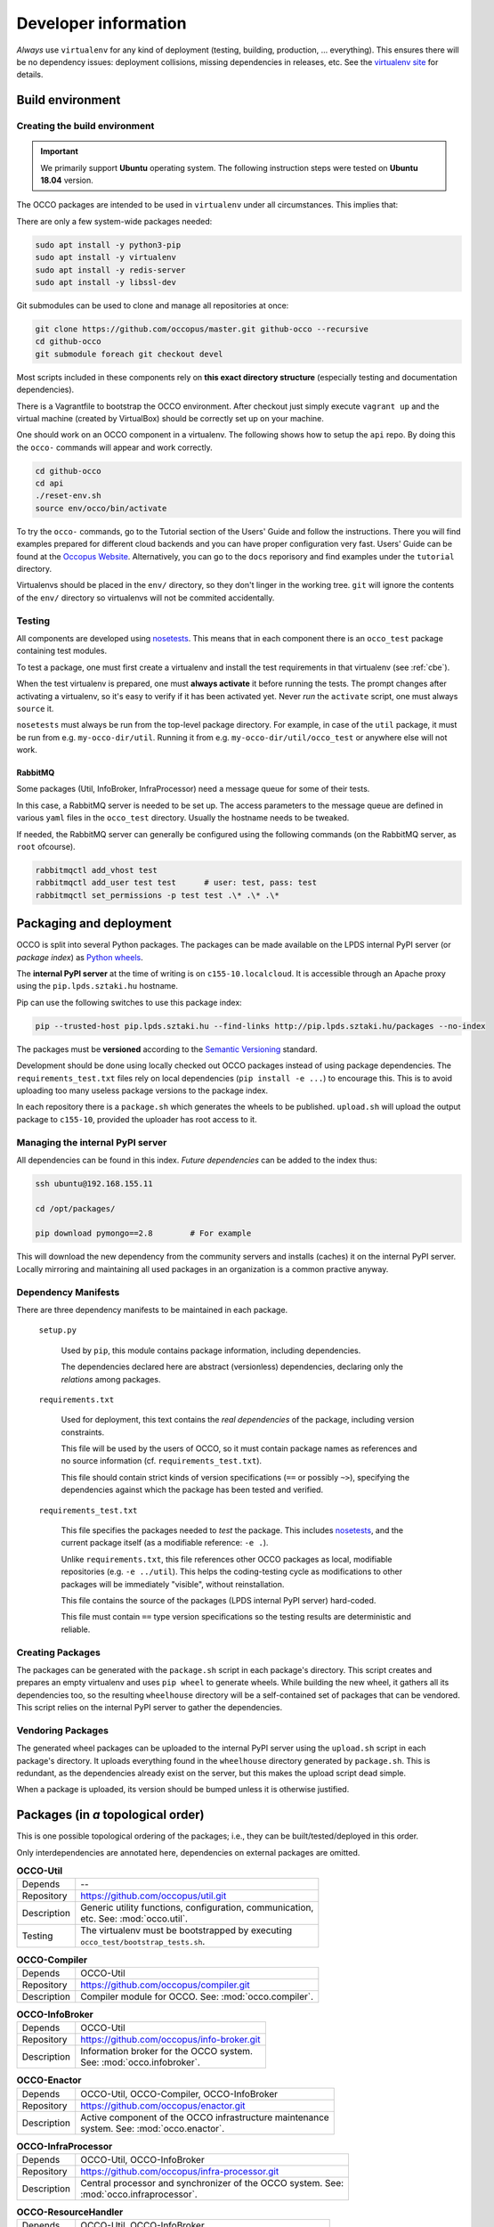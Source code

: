 .. _packages:

Developer information
=====================

.. _nosetests: https://nose.readthedocs.org
.. _virtualenv site: https://virtualenv.pypa.io
.. _Sphinx: http://sphinx-doc.org/
.. _Occopus Website: http://occopus.lpds.sztaki.hu

*Always* use ``virtualenv`` for any kind of deployment (testing, building,
production, ... everything). This ensures there will be no dependency issues:
deployment collisions, missing dependencies in releases, etc. See the
`virtualenv site`_ for details.

Build environment
-----------------

.. _cbe:

Creating the build environment
~~~~~~~~~~~~~~~~~~~~~~~~~~~~~~

.. important::

   We primarily support **Ubuntu** operating system. The following instruction steps were tested on **Ubuntu 18.04** version.

The OCCO packages are intended to be used in ``virtualenv`` under all
circumstances. This implies that:

There are only a few system-wide packages needed:

.. code:: bash
  
   sudo apt install -y python3-pip
   sudo apt install -y virtualenv
   sudo apt install -y redis-server
   sudo apt install -y libssl-dev
     
Git submodules can be used to clone and manage all repositories at once:

.. code:: bash

   git clone https://github.com/occopus/master.git github-occo --recursive
   cd github-occo
   git submodule foreach git checkout devel

Most scripts included in these components rely on **this exact directory
structure** (especially testing and documentation dependencies).

There is a Vagrantfile to bootstrap the OCCO environment. After checkout just
simply execute ``vagrant up`` and the virtual machine (created by VirtualBox) should be
correctly set up on your machine.

One should work on an OCCO component in a virtualenv. The following shows how
to setup the ``api`` repo. By doing this the ``occo-`` commands will appear
and work correctly.

.. code:: bash

    cd github-occo
    cd api
    ./reset-env.sh
    source env/occo/bin/activate

To try the ``occo-`` commands, go to the Tutorial section of the Users' Guide
and follow the instructions. There you will find examples prepared for different
cloud backends and you can have proper configuration very fast. Users'
Guide can be found at the `Occopus Website`_. Alternatively, you can go to the 
``docs`` reporisory and find examples under the ``tutorial`` directory.

Virtualenvs should be placed in the ``env/`` directory, so they don't linger in
the working tree. ``git`` will ignore the contents of the ``env/`` directory so
virtualenvs will not be commited accidentally.

Testing
~~~~~~~

All components are developed using nosetests_. This means that in each
component there is an ``occo_test`` package containing test modules.

To test a package, one must first create a virtualenv and install the test
requirements in that virtualenv (see :ref:`cbe`).

When the test virtualenv is prepared, one must **always activate** it before
running the tests. The prompt changes after activating a virtualenv, so it's
easy to verify if it has been activated yet. Never *run* the ``activate``
script, one must always ``source`` it.

``nosetests`` must always be run from the top-level package directory. For
example, in case of the ``util`` package, it
must be run from e.g. ``my-occo-dir/util``. Running it from e.g.
``my-occo-dir/util/occo_test`` or anywhere else will not work.

RabbitMQ
^^^^^^^^

Some packages (Util, InfoBroker, InfraProcessor) need a message queue for some
of their tests.

In this case, a RabbitMQ server is needed to be set up. The access parameters
to the message queue are defined in various ``yaml`` files in the ``occo_test``
directory. Usually the hostname needs to be tweaked.

If needed, the RabbitMQ server can generally be configured using the following
commands (on the RabbitMQ server, as ``root`` ofcourse).

.. code:: bash

    rabbitmqctl add_vhost test
    rabbitmqctl add_user test test      # user: test, pass: test
    rabbitmqctl set_permissions -p test test .\* .\* .\*

.. todo:: This needs to be sanitized. Now that we have ``!yaml_import``, these
    access parameters can be extracted from the main configuration file, so
    they're not commited to the repository.

Packaging and deployment
------------------------

OCCO is split into several Python packages. The packages can be made available
on the LPDS internal PyPI server (or *package index*) as `Python wheels`_.

The **internal PyPI server** at the time of writing is on
``c155-10.localcloud``. It is accessible through an Apache proxy using the
``pip.lpds.sztaki.hu`` hostname.

Pip can use the following switches to use this package index:

.. code:: bash

    pip --trusted-host pip.lpds.sztaki.hu --find-links http://pip.lpds.sztaki.hu/packages --no-index

The packages must be **versioned** according to the `Semantic Versioning`_
standard.

Development should be done using locally checked out OCCO packages instead of
using package dependencies. The ``requirements_test.txt`` files rely on local
dependencies (``pip install -e ...``) to encourage this. This is to avoid
uploading too many useless package versions to the package index.

In each repository there is a ``package.sh`` which generates the wheels to be
published. ``upload.sh`` will upload the output package to ``c155-10``,
provided the uploader has root access to it.


.. _Python wheels: http://pythonwheels.com/
.. _Semantic Versioning: http://semver.org/

Managing the internal PyPI server
~~~~~~~~~~~~~~~~~~~~~~~~~~~~~~~~~

All dependencies can be found in this index. *Future dependencies* can be added
to the index thus:

.. code:: bash

    ssh ubuntu@192.168.155.11

    cd /opt/packages/

    pip download pymongo==2.8        # For example

This will download the new dependency from the community servers and installs
(caches) it on the internal PyPI server. Locally mirroring and maintaining all
used packages in an organization is a common practive anyway.

Dependency Manifests
~~~~~~~~~~~~~~~~~~~~

There are three dependency manifests to be maintained in each package.

    ``setup.py``

        Used by ``pip``, this module contains package information, including
        dependencies.

        The dependencies declared here are abstract (versionless) dependencies,
        declaring only the *relations* among packages.

    ``requirements.txt``

        Used for deployment, this text contains the *real dependencies* of the
        package, including version constraints.

        This file will be used by the users of OCCO, so it must contain package
        names as references and no source information (cf.
        ``requirements_test.txt``).
       
        This file should contain strict kinds of version specifications (``==``
        or possibly ``~>``), specifying the dependencies against which the
        package has been tested and verified.

    ``requirements_test.txt``

        This file specifies the packages needed to *test* the package. This includes
        nosetests_, and the current package itself (as a modifiable reference:
        ``-e .``).

        Unlike ``requirements.txt``, this file references other OCCO packages
        as local, modifiable repositories (e.g. ``-e ../util``). This helps the
        coding-testing cycle as modifications to other packages will be
        immediately "visible", without reinstallation.

        This file contains the source of the packages (LPDS internal PyPI
        server) hard-coded.

        This file must contain ``==`` type version specifications so the
        testing results are deterministic and reliable.

Creating Packages
~~~~~~~~~~~~~~~~~

The packages can be generated with the ``package.sh`` script in each package's
directory. This script creates and prepares an empty virtualenv and uses ``pip
wheel`` to generate wheels. While building the new wheel, it gathers all its
dependencies too, so the resulting ``wheelhouse`` directory will be a
self-contained set of packages that can be vendored. This script relies on
the internal PyPI server to gather the dependencies.

Vendoring Packages
~~~~~~~~~~~~~~~~~~

The generated wheel packages can be uploaded to the internal PyPI server using
the ``upload.sh`` script in each package's directory. It uploads everything
found in the ``wheelhouse`` directory generated by ``package.sh``. This is
redundant, as the dependencies already exist on the server, but this makes the
upload script dead simple.

When a package is uploaded, its version should be bumped unless it is otherwise
justified.

.. _pkgs:

Packages (in *a* topological order)
-----------------------------------

This is one possible topological ordering of the packages; i.e., they can be
built/tested/deployed in this order.

Only interdependencies are annotated here, dependencies on external packages
are omitted.

.. table:: **OCCO-Util**

    ===========  ===========================================================
    Depends      --
    Repository   https://github.com/occopus/util.git
    Description  | Generic utility functions, configuration, communication,
                 | etc. See: :mod:`occo.util`.
    Testing      | The virtualenv must be bootstrapped by executing
                 | ``occo_test/bootstrap_tests.sh``.
    ===========  ===========================================================

.. table:: **OCCO-Compiler**

    ===========  ===========================================================
    Depends      OCCO-Util
    Repository   https://github.com/occopus/compiler.git
    Description  | Compiler module for OCCO. See: :mod:`occo.compiler`.
    ===========  ===========================================================

.. table:: **OCCO-InfoBroker**

    ===========  ===========================================================
    Depends      OCCO-Util
    Repository   https://github.com/occopus/info-broker.git
    Description  | Information broker for the OCCO system.
                 | See: :mod:`occo.infobroker`.
    ===========  ===========================================================

.. table:: **OCCO-Enactor**

    ===========  ===========================================================
    Depends      OCCO-Util, OCCO-Compiler, OCCO-InfoBroker
    Repository   https://github.com/occopus/enactor.git
    Description  | Active component of the OCCO infrastructure maintenance
                 | system. See: :mod:`occo.enactor`.
    ===========  ===========================================================

.. table:: **OCCO-InfraProcessor**

    ===========  =========================================================================
    Depends      OCCO-Util, OCCO-InfoBroker
    Repository   https://github.com/occopus/infra-processor.git
    Description  | Central processor and synchronizer of the OCCO system. See:
                 | :mod:`occo.infraprocessor`.
    ===========  =========================================================================

.. table:: **OCCO-ResourceHandler**

    ===========  ==============================================================
    Depends      OCCO-Util, OCCO-InfoBroker
    Repository   https://github.com/occopus/resource-handler.git
    Description  | Backend component of the OCCO system, responsible for
                 | handling specific kinds of clouds. This includes the
                 | generic plugin system, a dummy cloud handler for testing,
                 | and an EC2 ``boto`` cloud handler backend. See
                 | :mod:`occo.cloudhandler`.
    ===========  ==============================================================

.. table:: **OCCO-ConfigManager**

    ===========  =================================================================
    Depends      OCCO-Util, OCCO-InfoBroker
    Repository   https://github.com/occopus/config-manager.git
    Description  | Responsible for provisioning, setting up, configuring, etc.
                 | the nodes instantiated by the cloud handler.
    ===========  =================================================================

.. table:: **OCCO-API**

    ===========  =============================================================
    Depends      all OCCO packages
    Repository   https://github.com/occopus/api.git
    Description  | This package combines the primitives provided by other occo
                 | packages into higher level services and features. This
                 | package is intended to be the top-level package of the Occopus
                 | system upon which use-cases, user interfaces can be built.
    ===========  =============================================================

Continuous integration
----------------------

Continuous unit- and integration testing are to be set up on http://jenkins.lpds.sztaki.hu

Jenkins uses the ``c155-16.localcloud`` host as a slave for performing OCCO
tasks, using the ``jenkins`` user. 

The user ``jenkins@c155-16.localcloud`` has its own private ssh key in
``~/.ssh/``. This key is used for ssh connections outward this host. 

Documentation
-------------

The documentation you are reading is developed in the ``docs`` repository:

https://github.com/occopus/docs.git

The documentation is developed using Sphinx_. Most of the documentation can be
found in the code; part of it is in the ``docs`` repository as
reStructuredText.

The ``docs`` repository contains a ``sphinx/`` directory, which contains a
`README.txt`_. This README contains step-by-step instructions on how to start
working on the documentation. The instructions in ``README.txt`` can be
copy-pasted in the shell, and they should work flawlessly. (Naturally, if you
have cloned all repositories already as described in :ref:`cbe`, you must omit
that part of the instructions.)

.. _README.txt: https://github.com/occopus/docs/blob/devel/sphinx/README.txt

Hint: As Sphinx ``import``\ s the Python packages, we need to make this
deployment clean: so it uses virtualenv too.

After preparing the ``docs`` environment, you can make the html documentation:

.. code:: bash

    make html

    ls build/html   # The result is here; it can be published in any way necessary

Documentation parameters
~~~~~~~~~~~~~~~~~~~~~~~~

Rendering the documentation can be configured and parameterized through the
Sphinx configuration file: ``source/conf.py``.

As this file is a dynamic module, it can be used to gather configuration
parameters dynamically (e.g.: environment variables). The current ``conf.py``
uses the following environment variables.

A string parsed as ``bool`` is considered to be :data:`True` if and only if it
starts with ``'t'``, ``'y'``, or ``'1'`` (``true``, ``yes``, ``1``; case-\
*in*\ sensitive).


    API_DOC

        If ``True``, parts of the documentation intended for OCCO developers
        are left out from the final document (e.g.: some warnings, todos, and
        this section altogether).

Example
~~~~~~~

.. code:: bash

    API_DOC=YES make html

.. _metadocs:

Sphinx plugin to autodoc InfoBroker keys
----------------------------------------

InfoBroker keys are automatically documented, and collated in the
:ref:`InfoBroker key index <ibkeyindex>` using a custom Sphinx extension.

.. warning:: Sphinx only compiles files it sees modified. So if the
    documentation of an InfoBroker key changes, or a key is added/removed, the
    change will only become visible if the file
    ``(docs repo)/sphinx/sources/ibkeys.rst`` is touched before making the
    documentation.

Info Broker Keys
~~~~~~~~~~~~~~~~

The query keys provided by the :ref:`Info Broker <infobroker>` are documented,
and an index is created, automatically from the code.

For this, an extension for Sphinx has been developed, providing three
directives:

    ``.. decl_ibkey::``
        
        This directive is prepended to all documented methods automatically,
        by the :class:`@provides <occo.infobroker.provider.provides>`
        decorator. It declares the provided key in the scope of the docstring;
        developers need not bother with it.

    ``.. ibkey::``

        This directive can be used to specify query key documentation. The
        documentation inside this directive will be rendered in both the method
        documentation and the key catalog.

        It has a required argument: the one-liner synopsis of the key.

        The required parameters should be documented using ``:param ...:``
        fields.

    ``.. ibkeylist::``

        This directive will be replaced with the alphabetically sorted catalog
        of all the keys documented throughout the code.

Example
~~~~~~~

.. code:: python

    @provides('node.state')
    def query_state(self, instance_data, **kwargs):
        """
        This part of the documentation will not be rendered in the catalog.

        .. ibkey::
            Query the state of an infrastructure node.
            
            :param dict instance_data: Data required to identify the node.

            This block will be rendered in both the method documentation and
            the key catalog.

        This part of the documentation will not be rendered in the catalog
        either.
        """
        pass

